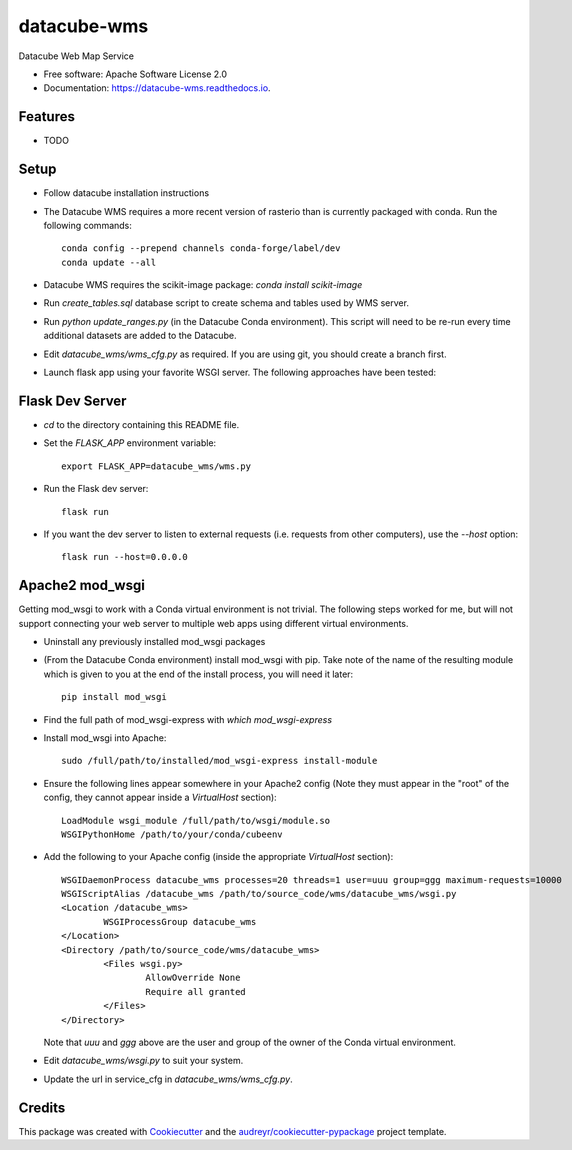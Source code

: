 ===============================
datacube-wms
===============================

.. image:: https://img.shields.io/travis/opendatacube/datacube-wms.svg
        :target: https://travis-ci.org/opendatacube/datacube-wms

Datacube Web Map Service


* Free software: Apache Software License 2.0
* Documentation: https://datacube-wms.readthedocs.io.


Features
--------

* TODO

Setup
-----

* Follow datacube installation instructions

* The Datacube WMS requires a more recent version of rasterio than is
  currently packaged with conda.  Run the following commands::

      conda config --prepend channels conda-forge/label/dev
      conda update --all

* Datacube WMS requires the scikit-image package:  `conda install scikit-image`

* Run `create_tables.sql` database script to create schema and tables used
  by WMS server.

* Run `python update_ranges.py` (in the Datacube Conda environment).  This
  script will need to be re-run every time additional datasets are added to
  the Datacube.

* Edit `datacube_wms/wms_cfg.py` as required. If you are using git, you should
  create a branch first.

* Launch flask app using your favorite WSGI server. The following approaches
  have been tested:

Flask Dev Server
----------------

* `cd` to the directory containing this README file.

* Set the `FLASK_APP` environment variable::

        export FLASK_APP=datacube_wms/wms.py

* Run the Flask dev server::

        flask run

* If you want the dev server to listen to external requests (i.e. requests
  from other computers), use the `--host` option::

        flask run --host=0.0.0.0

Apache2 mod_wsgi
---------------

Getting mod_wsgi to work with a Conda virtual environment is not trivial. The
following steps worked for me, but will not support connecting your web server
to multiple web apps using different virtual environments.

* Uninstall any previously installed mod_wsgi packages

* (From the Datacube Conda environment) install mod_wsgi with pip.  Take note
  of the name of the resulting module which is given to you at the end of the
  install process, you will need it later::

        pip install mod_wsgi

* Find the full path of mod_wsgi-express with `which mod_wsgi-express`

* Install mod_wsgi into Apache::

        sudo /full/path/to/installed/mod_wsgi-express install-module

* Ensure the following lines appear somewhere in your Apache2 config (Note
  they must appear in the "root" of the config, they cannot appear inside
  a `VirtualHost` section)::

        LoadModule wsgi_module /full/path/to/wsgi/module.so
        WSGIPythonHome /path/to/your/conda/cubeenv

* Add the following to your Apache config (inside the
  appropriate `VirtualHost` section)::

        WSGIDaemonProcess datacube_wms processes=20 threads=1 user=uuu group=ggg maximum-requests=10000
        WSGIScriptAlias /datacube_wms /path/to/source_code/wms/datacube_wms/wsgi.py
        <Location /datacube_wms>
                WSGIProcessGroup datacube_wms
        </Location>
        <Directory /path/to/source_code/wms/datacube_wms>
                <Files wsgi.py>
                        AllowOverride None
                        Require all granted
                </Files>
        </Directory>

  Note that `uuu` and `ggg` above are the user and group of the owner of the Conda virtual environment.

* Edit `datacube_wms/wsgi.py` to suit your system.

* Update the url in service_cfg in `datacube_wms/wms_cfg.py`.

Credits
---------

This package was created with Cookiecutter_ and the `audreyr/cookiecutter-pypackage`_ project template.

.. _Cookiecutter: https://github.com/audreyr/cookiecutter
.. _`audreyr/cookiecutter-pypackage`: https://github.com/audreyr/cookiecutter-pypackage

